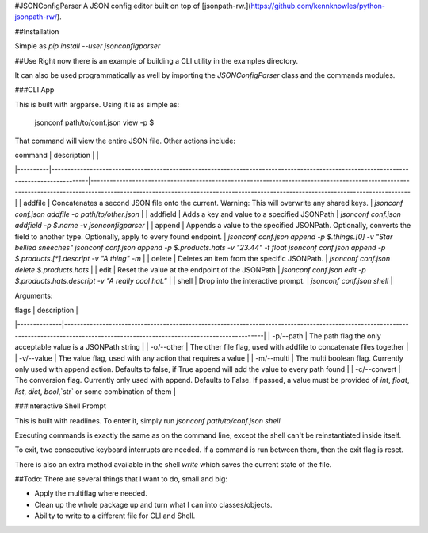 #JSONConfigParser
A JSON config editor built on top of [jsonpath-rw.](https://github.com/kennknowles/python-jsonpath-rw/).

##Installation

Simple as `pip install --user jsonconfigparser`

##Use
Right now there is an example of building a CLI utility in the examples directory.

It can also be used programmatically as well by importing the `JSONConfigParser` class and the commands modules.

###CLI App

This is built with argparse. Using it is as simple as:

    jsonconf path/to/conf.json view -p $

That command will view the entire JSON file. Other actions include:

| command  | description                                                                                                                           |                                                                                                                                                                                                                                |
|----------|---------------------------------------------------------------------------------------------------------------------------------------|--------------------------------------------------------------------------------------------------------------------------------------------------------------------------------------------------------------------------------|
| addfile  | Concatenates a second JSON file onto the current. Warning: This will overwrite any shared keys.                                       | `jsonconf conf.json addfile -o path/to/other.json`                                                                                                                                                                         |
| addfield | Adds a key and value to a specified JSONPath                                                                                          | `jsonconf conf.json addfield -p $.name -v jsonconfigparser`                                                                                                                                                                |
| append   | Appends a value to the specified JSONPath. Optionally, converts the field to another type. Optionally, apply to every found endpoint. | `jsonconf conf.json append -p $.things.[0] -v "Star bellied sneeches"`  `jsonconf conf.json append -p $.products.hats -v "23.44" -t float`  `jsonconf conf.json append -p $.products.[*].descript -v "A thing" -m` |
| delete   | Deletes an item from the specific JSONPath.                                                                                           | `jsonconf conf.json delete $.products.hats`                                                                                                                                                                                |
| edit     | Reset the value at the endpoint of the JSONPath                                                                                       | `jsonconf conf.json edit -p $.products.hats.descript -v "A really cool hat."`                                                                                                                                              |
| shell    | Drop into the interactive prompt.                                                                                                     | `jsonconf conf.json shell`   |

Arguments:

| flags        | description                                                                                                                                                                              |
|--------------|------------------------------------------------------------------------------------------------------------------------------------------------------------------------------------------|
| -p/--path    | The path flag the only acceptable value is a JSONPath string                                                                                                                             |
| -o/--other   | The other file flag, used with addfile to concatenate files together                                                                                                                     |
| -v/--value   | The value flag, used with any action that requires a value                                                                                                                               |
| -m/--multi   | The multi boolean flag. Currently only used with append action. Defaults to false, if True append will add the value to every path found                                                 |
| -c/--convert | The conversion flag. Currently only used with append. Defaults to False. If passed, a value must be provided of `int`, `float`, `list`, `dict`, `bool`,`str` or some combination of them |

###Interactive Shell Prompt

This is built with readlines. To enter it, simply run `jsonconf path/to/conf.json shell`

Executing commands is exactly the same as on the command line, except the shell can't be reinstantiated inside itself.

To exit, two consecutive keyboard interrupts are needed. If a command is run between them, then the exit flag is reset.

There is also an extra method available in the shell `write` which saves the current state of the file.

##Todo:
There are several things that I want to do, small and big:

* Apply the multiflag where needed.
* Clean up the whole package up and turn what I can into classes/objects.
* Ability to write to a different file for CLI and Shell.


